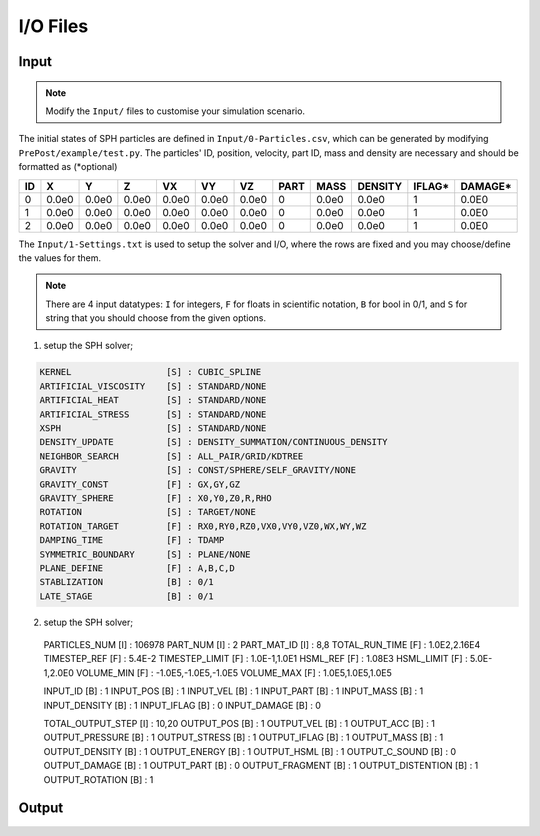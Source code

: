 I/O Files
=========

Input
-----

.. Note:: Modify the ``Input/`` files to customise your simulation scenario.

The initial states of SPH particles are defined in ``Input/0-Particles.csv``, which can be generated by modifying ``PrePost/example/test.py``.
The particles' ID, position, velocity, part ID, mass and density are necessary and should be formatted as (*optional)

.. csv-table::
  :header: "ID","X","Y","Z","VX","VY","VZ","PART","MASS","DENSITY","IFLAG*","DAMAGE*"

  "0","0.0e0","0.0e0","0.0e0","0.0e0","0.0e0","0.0e0",0,"0.0e0","0.0e0","1","0.0E0"
  "1","0.0e0","0.0e0","0.0e0","0.0e0","0.0e0","0.0e0",0,"0.0e0","0.0e0","1","0.0E0"
  "2","0.0e0","0.0e0","0.0e0","0.0e0","0.0e0","0.0e0",0,"0.0e0","0.0e0","1","0.0E0"

The ``Input/1-Settings.txt`` is used to setup the solver and I/O, where the rows are fixed and you may choose/define the values for them.

.. Note:: There are 4 input datatypes: ``I`` for integers, ``F`` for floats in scientific notation, ``B`` for bool in 0/1, and ``S`` for string that you should choose from the given options.

1. setup the SPH solver;

.. code-block::

  KERNEL                  [S] : CUBIC_SPLINE
  ARTIFICIAL_VISCOSITY    [S] : STANDARD/NONE
  ARTIFICIAL_HEAT         [S] : STANDARD/NONE
  ARTIFICIAL_STRESS       [S] : STANDARD/NONE
  XSPH                    [S] : STANDARD/NONE
  DENSITY_UPDATE          [S] : DENSITY_SUMMATION/CONTINUOUS_DENSITY
  NEIGHBOR_SEARCH         [S] : ALL_PAIR/GRID/KDTREE
  GRAVITY                 [S] : CONST/SPHERE/SELF_GRAVITY/NONE
  GRAVITY_CONST           [F] : GX,GY,GZ
  GRAVITY_SPHERE          [F] : X0,Y0,Z0,R,RHO
  ROTATION                [S] : TARGET/NONE
  ROTATION_TARGET         [F] : RX0,RY0,RZ0,VX0,VY0,VZ0,WX,WY,WZ
  DAMPING_TIME            [F] : TDAMP
  SYMMETRIC_BOUNDARY      [S] : PLANE/NONE
  PLANE_DEFINE            [F] : A,B,C,D
  STABLIZATION            [B] : 0/1
  LATE_STAGE              [B] : 0/1

2. setup the SPH solver;

  PARTICLES_NUM           [I] : 106978
  PART_NUM                [I] : 2
  PART_MAT_ID             [I] : 8,8
  TOTAL_RUN_TIME          [F] : 1.0E2,2.16E4
  TIMESTEP_REF            [F] : 5.4E-2
  TIMESTEP_LIMIT          [F] : 1.0E-1,1.0E1
  HSML_REF                [F] : 1.08E3
  HSML_LIMIT              [F] : 5.0E-1,2.0E0
  VOLUME_MIN              [F] : -1.0E5,-1.0E5,-1.0E5
  VOLUME_MAX              [F] : 1.0E5,1.0E5,1.0E5

  INPUT_ID                [B] : 1
  INPUT_POS               [B] : 1
  INPUT_VEL               [B] : 1
  INPUT_PART              [B] : 1
  INPUT_MASS              [B] : 1
  INPUT_DENSITY           [B] : 1
  INPUT_IFLAG             [B] : 0
  INPUT_DAMAGE            [B] : 0

  TOTAL_OUTPUT_STEP       [I] : 10,20
  OUTPUT_POS              [B] : 1
  OUTPUT_VEL              [B] : 1
  OUTPUT_ACC              [B] : 1
  OUTPUT_PRESSURE         [B] : 1
  OUTPUT_STRESS           [B] : 1
  OUTPUT_IFLAG            [B] : 1
  OUTPUT_MASS             [B] : 1
  OUTPUT_DENSITY          [B] : 1
  OUTPUT_ENERGY           [B] : 1
  OUTPUT_HSML             [B] : 1
  OUTPUT_C_SOUND          [B] : 0
  OUTPUT_DAMAGE           [B] : 1
  OUTPUT_PART             [B] : 0
  OUTPUT_FRAGMENT         [B] : 1
  OUTPUT_DISTENTION       [B] : 1
  OUTPUT_ROTATION         [B] : 1


Output
------
